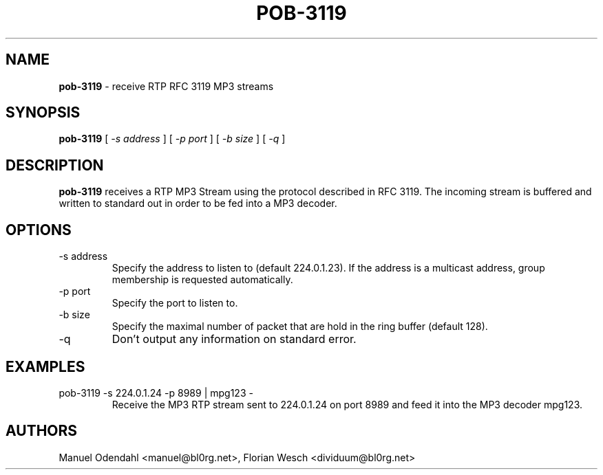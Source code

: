 .TH POB\-3119 1 "February 2005" "" "User Command"
.SH NAME
.B pob\-3119
\- receive RTP RFC 3119 MP3 streams 
.SH SYNOPSIS
.B pob\-3119
.RB [
.I \-s address
.RB ]
.RB [
.I \-p port
.RB ]
.RB [
.I \-b size
.RB ]
.RB [
.I \-q
.RB ]
.SH DESCRIPTION
.B pob\-3119
receives a RTP MP3 Stream using the protocol described in RFC
3119. The incoming stream is buffered and written to standard out in
order to be fed into a MP3 decoder.
.SH OPTIONS
.IP "-s address"
Specify the address to listen to (default 224.0.1.23). If the address
is a multicast address, group membership is requested automatically.
.IP "-p port"
Specify the port to listen to.
.IP "-b size"
Specify the maximal number of packet that are hold in the ring buffer
(default 128).
.IP "-q"
Don't output any information on standard error.
.SH EXAMPLES
.IP "pob-3119 -s 224.0.1.24 -p 8989 | mpg123 -"
Receive the MP3 RTP stream sent to 224.0.1.24 on port 8989 and feed it
into the MP3 decoder mpg123.
.SH AUTHORS
Manuel Odendahl <manuel@bl0rg.net>, Florian Wesch <dividuum@bl0rg.net>

